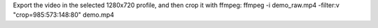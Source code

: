 Export the video in the selected 1280x720 profile, and then crop it with ffmpeg:
ffmpeg -i demo_raw.mp4 -filter:v "crop=985:573:148:80" demo.mp4
